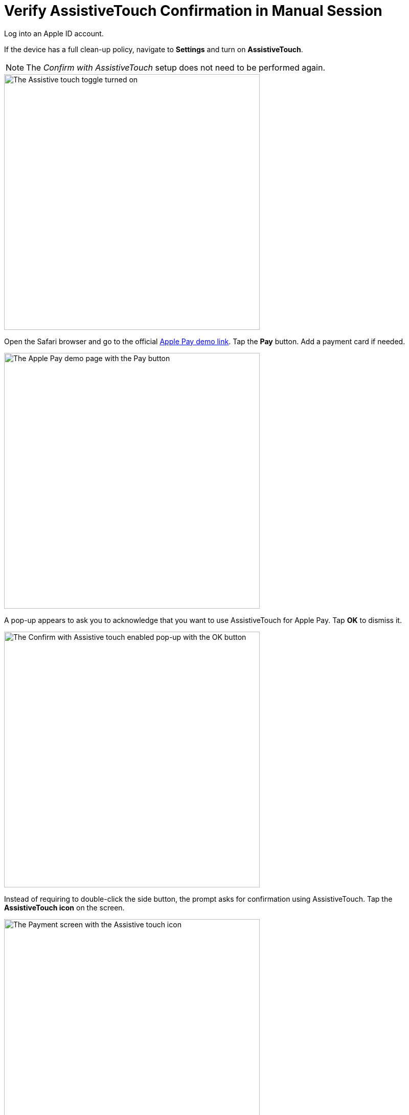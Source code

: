 = Verify AssistiveTouch Confirmation in Manual Session
:navtitle: Verify AssistiveTouch Confirmation in Manual Session

Log into an Apple ID account.

If the device has a full clean-up policy, navigate to *Settings* and turn on *AssistiveTouch*.

[NOTE]
===============================
The _Confirm with AssistiveTouch_ setup does not need to be performed again.
===============================

image::bypass-apple-pay-manual-session-assistive-touch-settings-toggle.PNG[width=500,alt="The Assistive touch toggle turned on"]

Open the Safari browser and go to the official link:https://applepaydemo.apple.com/[Apple Pay demo link]. Tap the *Pay* button. Add a payment card if needed.

image::bypass-apple-pay-manual-session-interactive-demo.PNG[width=500,alt="The Apple Pay demo page with the Pay button"]

A pop-up appears to ask you to acknowledge that you want to use AssistiveTouch for Apple Pay. Tap *OK* to dismiss it.

image::bypass-apple-pay-manual-session-interactive-demo-popup.PNG[width=500,alt="The Confirm with Assistive touch enabled pop-up with the OK button"]

Instead of requiring to double-click the side button, the prompt asks for confirmation using AssistiveTouch. Tap the *AssistiveTouch icon* on the screen.

image::bypass-apple-pay-manual-session-interactive-demo-payment.PNG[width=500,alt="The Payment screen with the Assistive touch icon"]

// tag::bypass-apple-pay-flow[]

Tap *Device*.

image::bypass-apple-pay-manual-session-assistive-touch-device.PNG[width=500,alt="The Device option in Assistive touch expanded menu"]

Tap *More*.

image::bypass-apple-pay-manual-session-assistive-touch-more.PNG[width=500,alt="The More option in Assistive touch expanded menu"]

Tap *Pay*.

image::bypass-apple-pay-manual-session-assistive-touch-pay.PNG[width=500,alt="The Pay option in Assistive touch expanded menu"]

Tap *Confirm Pay*.

image::bypass-apple-pay-manual-session-assistive-touch-confirm-pay.PNG[width=500,alt="The Confirm Pay option in Assistive touch expanded menu"]

Tap the black space and enter the passcode using your keyboard. Contact the Kobiton Support, if needed, to retrieve the passcode set on the device.

image::bypass-apple-pay-manual-session-enter-passcode-empty.PNG[width=500,alt="The passcode input screen"]

After inputting the whole passcode, press the *backspace* or *delete* key on your keyboard once, then input the last digit of the passcode. Tap the *Done* button when it is enabled:

image::bypass-apple-pay-manual-session-enter-passcode-filled.PNG[width=500,alt="The passcode input screen filled in"]

// end::bypass-apple-pay-flow[]

If the payment is confirmed, you have successfully verified that bypassing Apple Pay double click works. Proceed to the next guide: xref:devices:local-devices/bypass-double-click-payment-confirmation-ios/using-assistive-touch-confirmation.adoc[]


